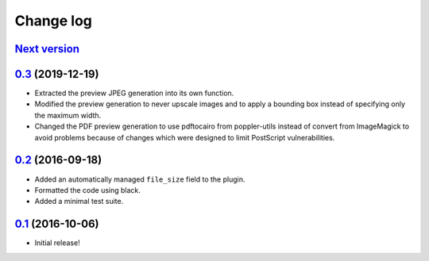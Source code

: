 ==========
Change log
==========

`Next version`_
~~~~~~~~~~~~~~~


`0.3`_ (2019-12-19)
~~~~~~~~~~~~~~~~~~~

- Extracted the preview JPEG generation into its own function.
- Modified the preview generation to never upscale images and to apply a
  bounding box instead of specifying only the maximum width.
- Changed the PDF preview generation to use pdftocairo from
  poppler-utils instead of convert from ImageMagick to avoid problems
  because of changes which were designed to limit PostScript vulnerabilities.


`0.2`_ (2016-09-18)
~~~~~~~~~~~~~~~~~~~

- Added an automatically managed ``file_size`` field to the plugin.
- Formatted the code using black.
- Added a minimal test suite.


`0.1`_ (2016-10-06)
~~~~~~~~~~~~~~~~~~~

- Initial release!

.. _0.1: https://github.com/matthiask/feincms3-downloads/commit/69a9b98f3111
.. _0.2: https://github.com/matthiask/feincms3-downloads/compare/0.1...0.2
.. _0.3: https://github.com/matthiask/feincms3-downloads/compare/0.2...0.3
.. _Next version: https://github.com/matthiask/feincms3-downloads/compare/0.3...master
